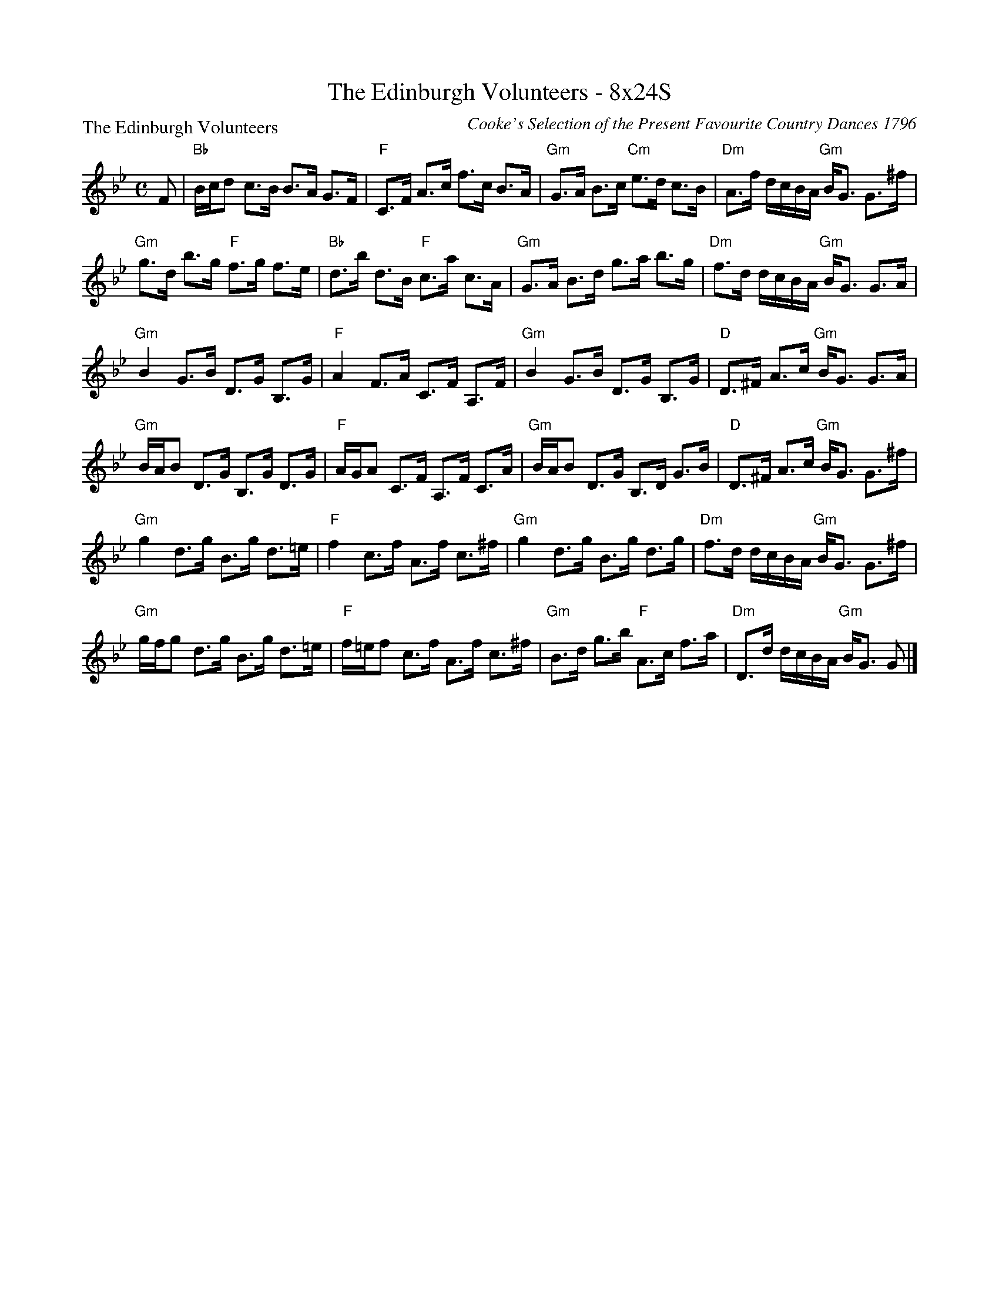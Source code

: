 X:0602
T:The Edinburgh Volunteers - 8x24S
P:The Edinburgh Volunteers
C:Cooke's Selection of the Present Favourite Country Dances 1796
R:Strathspey (8x24)
B:RSCDS 6-2
Z:Anselm Lingnau <anselm@strathspey.org>
M:C
L:1/8
K:Gm
F|"Bb"B/c/d c>B B>A G>F|"F"C>F A>c f>c B>A|\
  "Gm"G>A B>c "Cm"e>d c>B|"Dm"A>f d/c/B/A/ "Gm"B<G G>^f|
  "Gm"g>d b>g "F"f>g f>e|"Bb"d>b d>B "F"c>a c>A|\
  "Gm"G>A B>d g>a b>g|"Dm"f>d d/c/B/A/ "Gm"B<G G>A|
  "Gm"B2 G>B D>G B,>G|"F"A2 F>A C>F A,>F|\
  "Gm"B2 G>B D>G B,>G|"D"D>^F A>c "Gm"B<G G>A|
  "Gm"B/A/B D>G B,>G D>G|"F"A/G/A C>F A,>F C>A|\
  "Gm"B/A/B D>G B,>D G>B|"D"D>^F A>c "Gm"B<G G>^f|
  "Gm"g2 d>g B>g d>=e|"F"f2 c>f A>f c>^f|\
  "Gm"g2 d>g B>g d>g|"Dm"f>d d/c/B/A/ "Gm"B<G G>^f|
  "Gm"g/f/g d>g B>g d>=e|"F"f/=e/f c>f A>f c>^f|\
  "Gm"B>d g>b "F"A>c f>a|"Dm"D>d d/c/B/A/ "Gm"B<G G|]
